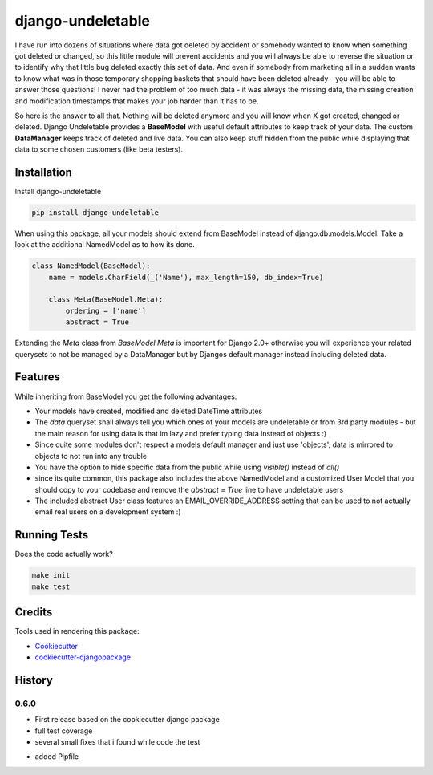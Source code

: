 =============================
django-undeletable
=============================

.. image:: https://badge.fury.io/py/django-undeletable.svg
    :target: https://badge.fury.io/py/django-undeletable

.. image:: https://travis-ci.org/kakulukia/django-undeletable.svg?branch=master
    :target: https://travis-ci.org/kakulukia/django-undeletable

.. image:: https://codecov.io/gh/kakulukia/django-undeletable/branch/master/graph/badge.svg
    :target: https://codecov.io/gh/kakulukia/django-undeletable


I have run into dozens of situations where data got deleted by accident or somebody
wanted to know when something got deleted or changed, so this little module will prevent
accidents and you will always be able to reverse the situation or to identify why that
little bug deleted exactly this set of data.
And even if somebody from marketing all in a sudden wants to know what was in those
temporary shopping baskets that should have been deleted already - you will be able to answer
those questions! I never had the problem of too much data - it was always the missing data,
the missing creation and modification timestamps that makes your job harder than it has to be.

So here is the answer to all that. Nothing will be deleted anymore and you will know when X
got created, changed or deleted. Django Undeletable provides a **BaseModel** with useful
default attributes to keep track of your data. The custom **DataManager** keeps track of
deleted and live data. You can also keep stuff hidden from the public while displaying
that data to some chosen customers (like beta testers).


Installation
--------------

Install django-undeletable

.. code-block:: bash

    pip install django-undeletable

When using this package, all your models should extend from BaseModel
instead of django.db.models.Model. Take a look at the additional NamedModel as to how its
done.

.. code-block:: python

    class NamedModel(BaseModel):
        name = models.CharField(_('Name'), max_length=150, db_index=True)

        class Meta(BaseModel.Meta):
            ordering = ['name']
            abstract = True

Extending the *Meta* class from *BaseModel.Meta* is important for Django 2.0+ otherwise you will experience
your related querysets to not be managed by a DataManager but by Djangos default manager instead including
deleted data.



Features
----------

While inheriting from BaseModel you get the following advantages:

* Your models have created, modified and deleted DateTime attributes
* The *data* queryset shall always tell you which ones of your models are undeletable
  or from 3rd party modules - but the main reason for using data is that im lazy and
  prefer typing data instead of objects :)
* Since quite some modules don't respect a models default manager and just use 'objects',
  data is mirrored to objects to not run into any trouble
* You have the option to hide specific data from the public while using *visible()* instead of *all()*
* since its quite common, this package also includes the above NamedModel and a customized
  User Model that you should copy to your codebase and remove the *abstract = True* line to have undeletable users
* The included abstract User class features an EMAIL_OVERRIDE_ADDRESS setting that can be
  used to not actually email real users on a development system :)


Running Tests
---------------

Does the code actually work?

.. code-block:: bash

    make init
    make test

Credits
---------

Tools used in rendering this package:

*  Cookiecutter_
*  `cookiecutter-djangopackage`_

.. _Cookiecutter: https://github.com/audreyr/cookiecutter
.. _`cookiecutter-djangopackage`: https://github.com/pydanny/cookiecutter-djangopackage




History
-------

0.6.0
+++++++

* First release based on the cookiecutter django package
* full test coverage
* several small fixes that i found while code the test
+ added Pipfile


